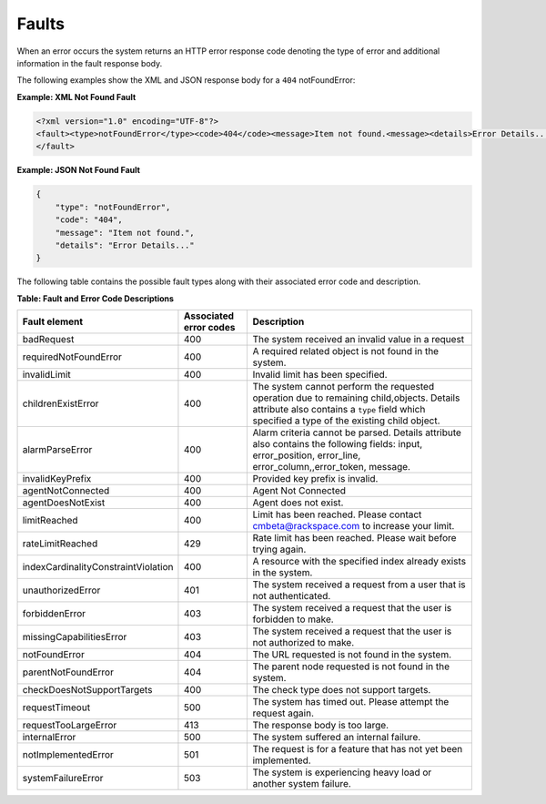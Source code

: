 .. _monitoring-faults:

Faults
~~~~~~~~~~

When an error occurs the system returns an HTTP error response code
denoting the type of error and additional information in the fault
response body.

The following examples show the XML and JSON response body for a ``404``
notFoundError:

 
**Example: XML Not Found Fault**

.. code::

    <?xml version="1.0" encoding="UTF-8"?>
    <fault><type>notFoundError</type><code>404</code><message>Item not found.<message><details>Error Details...</details>
    </fault>

 
**Example: JSON Not Found Fault**

.. code::

    {
        "type": "notFoundError",
        "code": "404",
        "message": "Item not found.",
        "details": "Error Details..."
    }

The following table contains the possible fault types along with their associated error
code and description.

**Table: Fault and Error Code Descriptions**

+-------------------------------------+-------------+---------------------------------+
| Fault                               | Associated  | Description                     |
| element                             | error codes |                                 |
+=====================================+=============+=================================+
| badRequest                          | 400         | The system received an          |
|                                     |             | invalid value in a request      |
+-------------------------------------+-------------+---------------------------------+
| requiredNotFoundError               | 400         | A required related object       |
|                                     |             | is not found in the system.     |
+-------------------------------------+-------------+---------------------------------+
| invalidLimit                        | 400         | Invalid limit has been          |
|                                     |             | specified.                      |
+-------------------------------------+-------------+---------------------------------+
| childrenExistError                  | 400         | The system cannot perform       |
|                                     |             | the requested operation due     |
|                                     |             | to remaining child,objects.     |
|                                     |             | Details attribute also          |
|                                     |             | contains a ``type`` field       |
|                                     |             | which specified a type of the   |
|                                     |             | existing child object.          |
+-------------------------------------+-------------+---------------------------------+
| alarmParseError                     | 400         | Alarm criteria cannot be        |
|                                     |             | parsed. Details attribute       |
|                                     |             | also contains the               |
|                                     |             | following fields: input,        |
|                                     |             | error_position, error_line,     |
|                                     |             | error_column,,error_token,      |
|                                     |             | message.                        |
+-------------------------------------+-------------+---------------------------------+
| invalidKeyPrefix                    | 400         | Provided key prefix             |
|                                     |             | is invalid.                     |
+-------------------------------------+-------------+---------------------------------+
| agentNotConnected                   | 400         | Agent Not Connected             |
+-------------------------------------+-------------+---------------------------------+
| agentDoesNotExist                   | 400         | Agent does not exist.           |
+-------------------------------------+-------------+---------------------------------+
| limitReached                        | 400         | Limit has been reached.         |
|                                     |             | Please contact                  |
|                                     |             | cmbeta@rackspace.com            |
|                                     |             | to increase your limit.         |
+-------------------------------------+-------------+---------------------------------+
| rateLimitReached                    | 429         | Rate limit has been             |
|                                     |             | reached. Please wait            |
|                                     |             | before trying again.            |
+-------------------------------------+-------------+---------------------------------+
| indexCardinalityConstraintViolation | 400         | A resource with the             |
|                                     |             | specified index already         |
|                                     |             | exists in the system.           |
+-------------------------------------+-------------+---------------------------------+
| unauthorizedError                   | 401         | The system received a           |
|                                     |             | request from a user             |
|                                     |             | that is not authenticated.      |
+-------------------------------------+-------------+---------------------------------+
| forbiddenError                      | 403         | The system received             |
|                                     |             | a request that the              |
|                                     |             | user is forbidden               |
|                                     |             | to make.                        |
+-------------------------------------+-------------+---------------------------------+
| missingCapabilitiesError            | 403         | The system received             |
|                                     |             | a request that the user         |
|                                     |             | is not authorized to make.      |
+-------------------------------------+-------------+---------------------------------+
| notFoundError                       | 404         | The URL requested is            |
|                                     |             | not found in the system.        |
+-------------------------------------+-------------+---------------------------------+
| parentNotFoundError                 | 404         | The parent node                 |
|                                     |             | requested is not found          |
|                                     |             | in the system.                  |
+-------------------------------------+-------------+---------------------------------+
| checkDoesNotSupportTargets          | 400         | The check type does             |
|                                     |             | not support targets.            |
+-------------------------------------+-------------+---------------------------------+
| requestTimeout                      | 500         | The system has                  |
|                                     |             | timed out. Please               |
|                                     |             | attempt the request again.      |
+-------------------------------------+-------------+---------------------------------+
| requestTooLargeError                | 413         | The response body is too large. |
+-------------------------------------+-------------+---------------------------------+
| internalError                       | 500         | The system suffered an          |
|                                     |             | internal failure.               |
+-------------------------------------+-------------+---------------------------------+
| notImplementedError                 | 501         | The request is for a            |
|                                     |             | feature that has not yet        |
|                                     |             | been implemented.               |
+-------------------------------------+-------------+---------------------------------+
| systemFailureError                  | 503         | The system is                   |
|                                     |             | experiencing heavy load         |
|                                     |             | or another system failure.      |
+-------------------------------------+-------------+---------------------------------+
